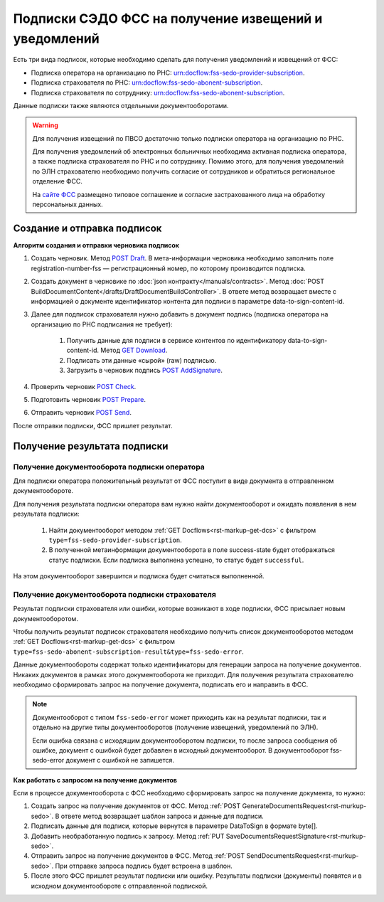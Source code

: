 .. _`сайте ФСС`: https://sedo.fss.ru/sedo.html
.. _`POST Draft`: https://developer.kontur.ru/doc/extern/method?type=post&path=%2Fv1%2F%7BaccountId%7D%2Fdrafts
.. _`GET Download`: https://developer.kontur.ru/doc/extern/method?type=get&path=%2Fv1%2F%7BaccountId%7D%2Fcontents%2F%7Bid%7D
.. _`POST AddSignature`: https://developer.kontur.ru/doc/extern/method?type=post&path=%2Fv1%2F%7BaccountId%7D%2Fdrafts%2F%7BdraftId%7D%2Fdocuments%2F%7BdocumentId%7D%2Fsignatures
.. _`POST Check`: https://developer.kontur.ru/doc/extern/method?type=post&path=%2Fv1%2F%7BaccountId%7D%2Fdrafts%2F%7BdraftId%7D%2Fcheck
.. _`POST Prepare`: https://developer.kontur.ru/doc/extern/method?type=post&path=%2Fv1%2F%7BaccountId%7D%2Fdrafts%2F%7BdraftId%7D%2Fprepare
.. _`POST Send`: https://developer.kontur.ru/doc/extern/method?type=post&path=%2Fv1%2F%7BaccountId%7D%2Fdrafts%2F%7BdraftId%7D%2Fsend

Подписки СЭДО ФСС на получение извещений и уведомлений
======================================================

Есть три вида подписок, которые необходимо сделать для получения уведомлений и извещений от ФСС:

* Подписка оператора на организацию по РНС: urn:docflow:fss-sedo-provider-subscription.
* Подписка страхователя по РНС: urn:docflow:fss-sedo-abonent-subscription.
* Подписка страхователя по сотруднику: urn:docflow:fss-sedo-abonent-subscription.

Данные подписки также являются отдельными документооборотами. 

.. warning:: Для получения извещений по ПВСО достаточно только подписки оператора на организацию по РНС. 

    Для получения уведомлений об электронных больничных необходима активная подписка оператора, а также подписка страхователя по РНС и по сотруднику. Помимо этого, для получения уведомлений по ЭЛН страхователю необходимо получить согласие от сотрудников и обратиться региональное отделение ФСС. 

    На `сайте ФСС`_ размещено типовое соглашение и согласие застрахованного лица на обработку персональных данных.

Создание и отправка подписок
----------------------------

**Алгоритм создания и отправки черновика подписок**

#. Создать черновик. Метод `POST Draft`_. В мета-информации черновика необходимо заполнить поле registration-number-fss — регистрационный номер, по которому производится подписка.
#. Создать документ в черновике по :doc:`json контракту</manuals/contracts>`. Метод :doc:`POST BuildDocumentContent</drafts/DraftDocumentBuildController>`. В ответе метод возвращает вместе с информацией о документе идентификатор контента для подписи в параметре data-to-sign-content-id.
#. Далее для подписок страхователя нужно добавить в документ подпись (подписка оператора на организацию по РНС подписания не требует): 

    1. Получить данные для подписи в сервисе контентов по идентификатору data-to-sign-content-id. Метод `GET Download`_.
    2. Подписать эти данные «сырой» (raw) подписью.
    3. Загрузить в черновик подпись `POST AddSignature`_.

#. Проверить черновик `POST Check`_. 
#. Подготовить черновик `POST Prepare`_.
#. Отправить черновик `POST Send`_.

После отправки подписки, ФСС пришлет результат. 

Получение результата подписки
-----------------------------

Получение документооборота подписки оператора
~~~~~~~~~~~~~~~~~~~~~~~~~~~~~~~~~~~~~~~~~~~~~

Для подписки оператора положительный результат от ФСС поступит в виде документа в отправленном документообороте. 

Для получения результата подписки оператора вам нужно найти документооборот и ожидать появления в нем результата подписки:

    1. Найти документооборот методом :ref:`GET Docflows<rst-markup-get-dcs>` с фильтром ``type=fss-sedo-provider-subscription``. 
    2. В полученной метаинформации документооборота в поле success-state будет отображаться статус подписки. Если подписка выполнена успешно, то статус будет ``successful``.

На этом документооборот завершится и подписка будет считаться выполненной.

Получение документооборота подписки страхователя
~~~~~~~~~~~~~~~~~~~~~~~~~~~~~~~~~~~~~~~~~~~~~~~~

Результат подписки страхователя или ошибки, которые возникают в ходе подписки, ФСС присылает новым документооборотом. 

Чтобы получить результат подписок страхователя необходимо получить список документооборотов методом :ref:`GET Docflows<rst-markup-get-dcs>` с фильтром ``type=fss-sedo-abonent-subscription-result&type=fss-sedo-error``.

Данные документообороты содержат только идентификаторы для генерации запроса на получение документов. Никаких документов в рамках этого документооборота не приходит. Для получения результата страхователю необходимо сформировать запрос на получение документа, подписать его и направить в ФСС. 

.. note:: Документооборот с типом ``fss-sedo-error`` может приходить как на результат подписки, так и отдельно на другие типы документооборотов (получение извещений, уведомлений по ЭЛН). 

    Если ошибка связана с исходящим документооборотом подписки, то после запроса сообщения об ошибке, документ с ошибкой будет добавлен в исходный документооборот. В документооборот fss-sedo-error документ с ошибкой не запишется. 

**Как работать с запросом на получение документов** 

Если в процессе документооборота с ФСС необходимо сформировать запрос на получение документа, то нужно:

#. Создать запрос на получение документов от ФСС. Метод :ref:`POST GenerateDocumentsRequest<rst-murkup-sedo>`. В ответе метод возвращает шаблон запроса и данные для подписи.
#. Подписать данные для подписи, которые вернутся в параметре DataToSign в формате byte[].
#. Добавить необработанную подпись к запросу. Метод :ref:`PUT SaveDocumentsRequestSignature<rst-murkup-sedo>`.
#. Отправить запрос на получение документов в ФСС. Метод :ref:`POST SendDocumentsRequest<rst-murkup-sedo>`. При отправке запроса подпись будет встроена в шаблон.
#. После этого ФСС пришлет результат подписки или ошибку. Результаты подписки (документы) появятся и в исходном документообороте с отправленной подпиской.